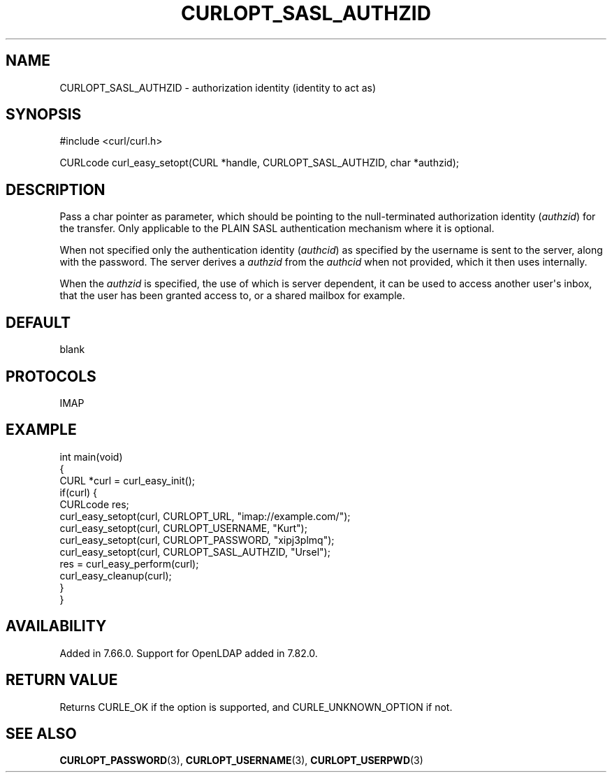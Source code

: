 .\" generated by cd2nroff 0.1 from CURLOPT_SASL_AUTHZID.md
.TH CURLOPT_SASL_AUTHZID 3 "2024-07-12" libcurl
.SH NAME
CURLOPT_SASL_AUTHZID \- authorization identity (identity to act as)
.SH SYNOPSIS
.nf
#include <curl/curl.h>

CURLcode curl_easy_setopt(CURL *handle, CURLOPT_SASL_AUTHZID, char *authzid);
.fi
.SH DESCRIPTION
Pass a char pointer as parameter, which should be pointing to the
null\-terminated authorization identity (\fIauthzid\fP) for the transfer. Only
applicable to the PLAIN SASL authentication mechanism where it is optional.

When not specified only the authentication identity (\fIauthcid\fP) as
specified by the username is sent to the server, along with the password. The
server derives a \fIauthzid\fP from the \fIauthcid\fP when not provided, which
it then uses internally.

When the \fIauthzid\fP is specified, the use of which is server dependent, it
can be used to access another user\(aqs inbox, that the user has been granted
access to, or a shared mailbox for example.
.SH DEFAULT
blank
.SH PROTOCOLS
IMAP
.SH EXAMPLE
.nf
int main(void)
{
  CURL *curl = curl_easy_init();
  if(curl) {
    CURLcode res;
    curl_easy_setopt(curl, CURLOPT_URL, "imap://example.com/");
    curl_easy_setopt(curl, CURLOPT_USERNAME, "Kurt");
    curl_easy_setopt(curl, CURLOPT_PASSWORD, "xipj3plmq");
    curl_easy_setopt(curl, CURLOPT_SASL_AUTHZID, "Ursel");
    res = curl_easy_perform(curl);
    curl_easy_cleanup(curl);
  }
}
.fi
.SH AVAILABILITY
Added in 7.66.0. Support for OpenLDAP added in 7.82.0.
.SH RETURN VALUE
Returns CURLE_OK if the option is supported, and CURLE_UNKNOWN_OPTION if not.
.SH SEE ALSO
.BR CURLOPT_PASSWORD (3),
.BR CURLOPT_USERNAME (3),
.BR CURLOPT_USERPWD (3)
